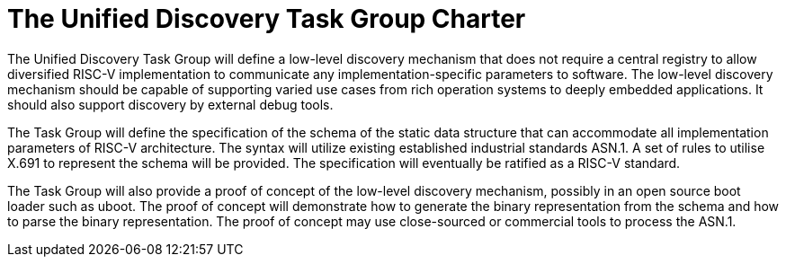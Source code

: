 = The Unified Discovery Task Group Charter

The Unified Discovery Task Group will define a low-level discovery mechanism that does not
require a central registry to allow diversified RISC-V implementation to communicate any
implementation-specific parameters to software. The low-level discovery
mechanism should be capable of supporting varied use cases from rich operation systems to
deeply embedded applications. It should also support discovery by external debug tools.

The Task Group will define the specification of the schema of the static data structure
that can accommodate all implementation parameters of RISC-V architecture. The syntax will
utilize existing established industrial standards ASN.1. A set of rules to utilise X.691
to represent the schema will be provided. The specification will eventually be ratified as
a RISC-V standard.

The Task Group will also provide a proof of concept of the low-level discovery mechanism,
possibly in an open source boot loader such as uboot. The proof of concept will
demonstrate how to generate the binary representation from the schema and how to parse the
binary representation. The proof of concept may use close-sourced or commercial tools to
process the ASN.1.
